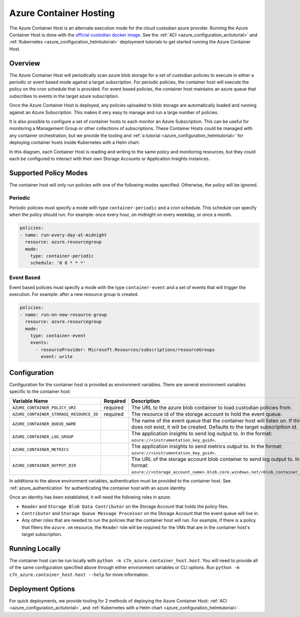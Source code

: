 .. _azure_containerhosting:

Azure Container Hosting
=======================

The Azure Container Host is an alternate execution mode for the cloud custodian azure provider.
Running the Azure Container Host is done with the `official custodian docker image <https://hub.docker.com/r/cloudcustodian/c7n>`_.
See the :ref:`ACI <azure_configuration_acitutorial>` and :ref:`Kubernetes <azure_configuration_helmtutorial>` deployment tutorials
to get started running the Azure Container Host.

Overview
########

The Azure Container Host will periodically scan azure blob storage for a set of custodian policies 
to execute in either a periodic or event based mode against a target subscription. For periodic
policies, the container host will execute the policy on the cron schedule that is provided. For event
based policies, the container host maintains an azure queue that subscribes to events in the target
azure subscription.

Once the Azure Container Host is deployed, any policies uploaded to blob storage are automatically 
loaded and running against an Azure Subscription. This makes it very easy to manage and run a large 
number of policies.

.. image:: resources/container-host.png

It is also possible to configure a set of container hosts to each monitor an Azure Subscription.
This can be useful for monitoring a Management Group or other collections of subscriptions. 
These Container Hosts could be managed with any container orchestration, but we provide the tooling
and :ref:`a tutorial <azure_configuration_helmtutorial>` for deploying container hosts inside 
Kubernetes with a Helm chart.

.. image:: resources/container-host-multiple.png

In this diagram, each Container Host is reading and writing to the same policy and monitoring resources,
but they could each be configured to interact with their own Storage Accounts or Application Insights instances.

Supported Policy Modes
######################

The container host will only run policies with one of the following modes specified. Otherwise, 
the policy will be ignored.

Periodic
^^^^^^^^

Periodic policies must specify a mode with type ``container-periodic`` and a cron schedule. This 
schedule can specify when the policy should run. For example: once every hour, on midnight on every 
weekday, or once a month.

.. code-block:: yaml

    policies:
    - name: run-every-day-at-midnight
      resource: azure.resourcegroup
      mode:
        type: container-periodic
        schedule: '0 0 * * *'

.. c7n-schema:: mode.container-periodic

Event Based
^^^^^^^^^^^

Event based policies must specify a mode with the type ``container-event`` and a set of events that 
will trigger the execution. For example: after a new resource group is created.

.. code-block:: yaml

    policies:
    - name: run-on-new-resource-group
      resource: azure.resourcegroup
      mode:
        type: container-event
        events: 
          - resourceProvider: Microsoft.Resources/subscriptions/resourceGroups
            event: write

.. c7n-schema:: mode.container-event

Configuration
#############

Configuration for the container host is provided as environment variables. 
There are several environment variables specific to the container host:

+-----------------------------------------+----------+--------------------------------------------------------------------------------------------------------------------------------------------------------------------------------------------------------------+
| Variable Name                           | Required | Description                                                                                                                                                                                                  |
+=========================================+==========+==============================================================================================================================================================================================================+
| ``AZURE_CONTAINER_POLICY_URI``          | required | The URL to the azure blob container to load custodian policies from.                                                                                                                                         |
+-----------------------------------------+----------+--------------------------------------------------------------------------------------------------------------------------------------------------------------------------------------------------------------+
| ``AZURE_CONTAINER_STORAGE_RESOURCE_ID`` | required | The resource id of the storage account to hold the event queue.                                                                                                                                              |
+-----------------------------------------+----------+--------------------------------------------------------------------------------------------------------------------------------------------------------------------------------------------------------------+
| ``AZURE_CONTAINER_QUEUE_NAME``          |          | The name of the event queue that the container host will listen on. If this does not exist, it will be created. Defaults to the target subscripition id.                                                     |
+-----------------------------------------+----------+--------------------------------------------------------------------------------------------------------------------------------------------------------------------------------------------------------------+
| ``AZURE_CONTAINER_LOG_GROUP``           |          | The application insights to send log output to. In the format: ``azure://<instrumentation_key_guid>``.                                                                                                       |
+-----------------------------------------+----------+--------------------------------------------------------------------------------------------------------------------------------------------------------------------------------------------------------------+
| ``AZURE_CONTAINER_METRICS``             |          | The application insights to send metrics output to. In the format: ``azure://<instrumentation_key_guid>``.                                                                                                   |
+-----------------------------------------+----------+--------------------------------------------------------------------------------------------------------------------------------------------------------------------------------------------------------------+
| ``AZURE_CONTAINER_OUTPUT_DIR``          |          | The URL of the storage account blob container to send log output to. In the format: ``azure://<storage_account_name>.blob.core.windows.net/<blob_container_name>``.                                          |
+-----------------------------------------+----------+--------------------------------------------------------------------------------------------------------------------------------------------------------------------------------------------------------------+

In additiona to the above environment variables, authentication must be provided to the container host.
See :ref:`azure_authentication` for authenticating the container host with an azure identity.

Once an identity has been established, it will need the following roles in azure:

- ``Reader`` and ``Storage Blob Data Contributor`` on the Storage Account that holds the policy files.

- ``Contributor`` and ``Storage Queue Message Processor`` on the Storage Account that the event queue will live in.

- Any other roles that are needed to run the policies that the container host will run. For example, if there is a policy that filters the ``azure.vm`` resource, the ``Reader`` role will be required for the VMs that are in the container host's target subscription.

Running Locally
###############

The container host can be run locally with ``python -m c7n_azure.container_host.host``.
You will need to provide all of the same configuration specified above through either environment 
variables or CLI options. Run ``python -m c7n_azure.container_host.host --help`` for more information.

Deployment Options
##################

For quick deployments, we provide tooling for 2 methods of deploying the Azure Container Host:
:ref:`ACI <azure_configuration_acitutorial>`, and 
:ref:`Kubernetes with a Helm chart <azure_configuration_helmtutorial>`.
